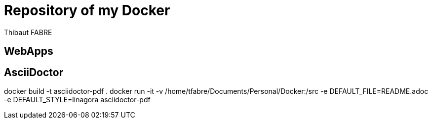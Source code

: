 = Repository of my Docker
:author: Thibaut FABRE
:secnum:

== WebApps

== AsciiDoctor

docker build -t asciidoctor-pdf .
docker run -it -v /home/tfabre/Documents/Personal/Docker:/src -e DEFAULT_FILE=README.adoc -e DEFAULT_STYLE=linagora asciidoctor-pdf
